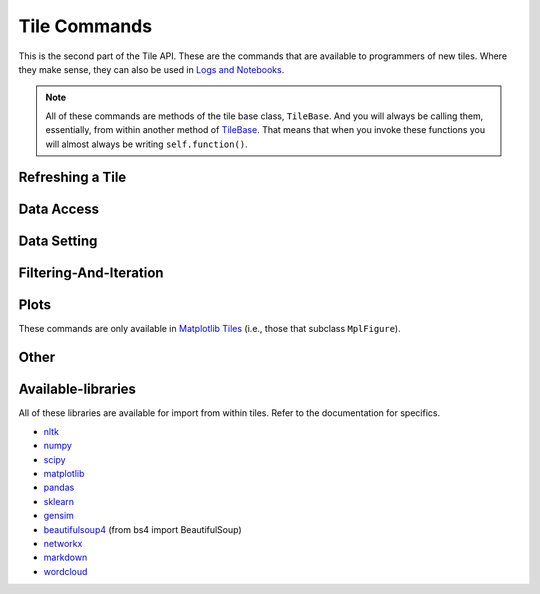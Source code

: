 Tile Commands
=============

This is the second part of the Tile API. These are the commands that are
available to programmers of new tiles. Where they make sense, they can also
be used in `Logs and Notebooks <Log-And-Notebook.html>`__.

.. note::

    All of these commands are methods of the tile base class, ``TileBase``.
    And you will always be calling them, essentially, from within another
    method of `TileBase <Tile-Structure.html>`__. That means that when you invoke these functions you will
    almost always be writing ``self.function()``.

.. py:class:: TileBase()
    :hidden:

.. category_start

Refreshing a Tile
-----------------

    .. py:method:: start_spinner()

        Start the spinning animation on the tile

    .. py:method:: start_spinner()

        Start the spinning animation on the tile

    .. py:method:: stop_spinner()

        Stop the spinning animation on the tile.

    .. py:method:: refresh_tile_now(new_html=None)

        Updates the front of the tile using the passed html. If new_html is None
        then ``render_content`` is called to generate the html to be displayed.

        :param str new_html: The html to display on the front of the tile.

    .. py:method:: spin_and_refresh()

        Starts the spinner, refreshes the tile, then stops the spinner.

.. category_end

.. category_start

Data Access
-----------

    .. py:method:: get_document_names()

        Returns a list of all document names in the current collection.

    .. py:method:: get_current_document_name()

        Returns the name of the current document.

    .. py:method:: get_document_data(document_name)

        For table-based documents,returns all of the data in the document
        represented as a dictionary. The keys of the dictionary are the values
        of the \__id_\_ field for each row, represented as strings.

        For freeform documents, the document is returned as a string.

    .. py:method:: get_document_data_as_list(document_name)

        Returns all of the data in the document represented as a list.

        For table documents, each item corresponds to a row. For freeform
        documents, each item corresponds to a line.

    .. py:method:: get_column_names (document_name)

        Returns a list containing the column names of the specified document. (Table documents only.)

    .. py:method:: get_number_rows(document_name)

        Returns the number of rows in the specified document for table
        documents. For freeform documents, returns the number of lines.

    .. py:method:: get_row(document_name, row_id)

        For table documents, the specified row is returned. For freeform
        documents, the specified line is returned. **self.get_line** is a
        synonym.

    .. py:method:: get_cell(document_name, row_id, column_name)

        Returns the text in the specified cell.
        **row_id** should be the same as the value in \_\_id\_\_.
        Right now we are also assuming that is the same as the row number in the table. (Table documents only.)

    .. py:method:: get_column_data(column_name, document_name)

        Get all contents of a column as a list. If document_name is not provided or is
        None then the content of the column from all documents is returned as one long list. (Table documents only.)

    .. py:method:: get_column_data_dict(column_name)

        Returns a dictionary. The keys of the dictionary are the document names.
        Each value is a list corresponding to the values in column_name for the
        document. (Table documents only.)

    .. py:method:: get_document_metadata(document_name)

        Returns a the document-level metadata for the given document. Returns a dict.

.. category_end

.. category_start

Data Setting
------------

    .. py:function:: set_cell(document_name, row_id, column_name, text, cellchange=True)

        Sets the text in the specified cell. By default generates a CellChange
        event. (Table documents only.) **row_id** should be the same as the value in \__id__.

    .. py:method:: set_document(document_name, new_data, cellchange=False)

        This is a general utility for setting document data. For table documents, **new_data**
        should be a dictionary where the keys are row ids and the values are row dictionaries.
        These row dictionaries should have keys that correspond to columns in the data table.
        If only some data is specified in **new_data_dict** then only those values will be changed.
        For freeform documents, **new_data** should be a string.

    .. py:method:: set_column_data(document_name, column_name, column_data, cellchange=False)

        Sets the column in a document using column_data. column_data can be
        either a dict or a list. If it’s a dict, then the keys are interpreted
        as the row_id. If it’s a list, then the ordinal position in the list is
        interpreted as the row_id. (Table documents only.)

    .. py:method:: set_document_metadata(document_name, metadata_dict)

        Sets the document_level metadata for the given document. **metadata_dict** should be a dictionary.
        Note that certain keys are reserved and cannot appear as keys in the metadata dict: "_id", "file_id", "name",
        "my_class_for_recreate", "table_spec", "data_text", "length", "data_rows","header_list", "number_of_rows".

    .. py:method:: set_cell_background(document_name, row_id, column_name, color)

        Sets the the background color of the specified cell to the given color.
        The color is used in an expression of the form: $(el).css("background-color", color).
        So color has to be something that can appear in that expression.
        ColorMapper.color_from_val() generates the right sort of thing.
        **row_id** should be the same as the value in \_\_id\_\_.
        Right now we are also assuming that is the same as the row number in the table. (Table documents only.)

    .. py:method:: color_cell_text(document_name, row_id, column_name, tokenized_text, color_dict)

        Highlights the words in the target cell. Color dict has a dictionary
        that maps words to colors. (Table documents only.)

.. category_end

.. category_start

Filtering-And-Iteration
-----------------------

    .. py:method:: get_matching_rows(filter_function, document_name)

        For table docs, **filter\_function** should take a dict (corresponding to a row) as an argument,
        and should output a boolean. If document_name is missing or None then this will
        look across all documents in the collection. Returns a list of the matching rows.
        For freeform docs, **filter\_function** should take a string (corresponding to a line)
        as an argument, and should return a boolean. It returns a list of the matching lines.

    .. py:method:: display_matching_rows(filter_function, document_name)

        Will cause the table to only display rows matching the filter_function.
        If document_name is missing or None then this will apply to all
        documents in the collection. (Table documents only.)

    .. py:method:: clear_table_highlighting()

        Clears a main table highlighting.

    .. py:method:: highlight_matching_text(text)

        Highlights matching text in the main table.

    .. py:method:: display_all_rows()

        Will cause the table to display all rows. (Table documents only.)

    .. py:method:: apply_to_rows(func, document_name=None, cellchange=False)

        Applies the specified func to each row. func should expect a dict corresponding to the row as an input and it should return a dict corresponding to the modified row as output. If document_name is missing or None then this will apply to all documents in the collection.

        (Table documents only.)

.. category_end

.. category_start

Plots
-----

These commands are only available in `Matplotlib
Tiles <Matplotlib-Tiles.html>`__ (i.e., those that subclass ``MplFigure``).

    .. py:method:: init_mpl_figure(figsize=(self.width/80, self.height/80), dpi=80, facecolor=None, edgecolor=None, linewidth=0.0, frameon=None, subplotpars=None, tight_layout=None)

        This reinitializes the figure contained in a MatplotlibTile. It’s
        equivalent to calling ``MplFigure.__init__(self, kwargs).`` The kwargs
        are the same as for `Matplotlib’s Figure
        class <https://matplotlib.org/api/_as_gen/matplotlib.figure.Figure.html>`__.
        But the default values are different for ``figsize`` and ``dpi``.

    .. py:method:: create_figure_html()

        Given a MplFigure instance this generates html that can be included in a
        tile to display the figure.

.. category_end

.. category_start

Other
-----

    .. py:method:: go_to_document(document_name)

        Shows the named document in the table.

    .. py:method:: go_to_row_in_document(document_name, row_id)

        For table documents, this shows the named document and selects the named
        row. For freeform documents, the corresponding line is scrolled into
        view.

    .. py:method:: get_selected_text()

        Returns the text currently highlighted by the user

    .. py:method:: log_it(html_string, force_open=True, is_error=False)

        Adds the given html to the log (formerly called the console). These
        commands all do the same thing. ``display_message`` and ``dm`` are the
        old names. ``log_it`` is the new name of the command that was added when
        the name of the console was change to log.

        if ``force_open`` is True then the Log will be opened if it was closed.
        If ``is_error`` is True then the new panel that is created in the Log
        will be an error panel. This means it will have a red header. It also
        means that, if the user resets the log, then the panel will be deleted.

        Synonyms of ``self.log_it`` are ``self.dm`` and ``self.display_message``.

    .. py:method:: get_container_log()

        Returns, as a string, the current contents of the container log file.
        This is the log file of the container that holds the tile. All error
        messages go to this file. Also and print statements.

    .. py:method:: send_tile_message(tile_name, event_name, data=None)

        Sends a message to a tile with the given name. The event_name and data
        are passed to the named tile, which it can capture by defining a
        handle_tile_message method. (See `Events and
        handlers <Tile-Structure.html#events-and-default-handlers>`__)

    .. py:method:: get_function_names(tag=None); self.get_class_names(tag=None)

        Returns a list of the available user function names or class names. This
        list can be restricted to those with the specified tag. These names can
        then be used to access the associated function or class with
        ``get_user_function()`` or ``get_user_class()``.

    .. py:method:: get_user_list(list_name)
               get_pipe_value(pipe_name)
               get_user_function(function_name)
               get_user_class(class_name)
               get_user_collection(collection_name)

        When a tile includes a list, pipe, function, class, collection as one of
        the options that appears on the back of a tile, then update_options
        places the name of the relevant resource in the attribute made available
        to the tile. These commands return the object associated with the name.

        You can also use these commands on their own if you happen to know, in
        advance, the name of one of yoru resources.

    .. py:method:: build_html_table_from_data_list(data_list, title=None, click_type="word-clickable", sortable=True)

        Returns html for a table given data in the form of a list of lists. The
        first row is treated as the heading row. A title can optionally be
        given. ``click_type`` can be ``"word-clickable"``,
        ``"element-clickable"``, or ``"row-clickable"``. If it’s word-clickable
        or element-clickable, then every cell in the table is assigned the
        corresponding class, and hence will lead to generating a TileWordClick
        or TileElementClick event when clicked. If the click_type is
        row-clickable, then the row is assigned a row-clickable class (and will
        lead to the generation of TileRowClick events.) These various events can
        then be handled by the appropriate handlers in a tile:
        ``handled_tile_word_click``, ``handle_tile_element_click``, or
        ``handle_tile_row_click``.

    .. py:method:: create_collection(name, doc_dict, doc_type="table", metadata_dict=None)

        Creates a new collection in the user’s resource library. **name** is the
        name for the new collection. **doc_type** specifies whether the type of
        the document is table or freeform. **doc_dict** is a dictionary in which
        the keys are names for the individual documents that will comprise the
        new collection. For freeform documents, the values of this dictionary
        are strings. For tables, the values are a list of rows, with each row
        being a dict.

        **metadata_dict** is a dictionary that holds any document-level metadata
        you’d like to add. The keys are document names and the values are
        dictionaries of keys and values.

    .. py:class:: ColorMapper(bottom_val, top_val, color_palette_name)
    .. py:method:: ColorMapper.color_from_val(val)

        ColorMapper is a class for creating mappings between values and colors.
        ColorMapper() creates the class instance. bottom_val and top_val specify
        the value range. color_palette_name is the name of the matplotlib
        color_palette. These can be selected by the user using the
        palette_select option type.

.. category_end

Available-libraries
-------------------

All of these libraries are available for import from within tiles.
Refer to the documentation for specifics.

-  `nltk <http://www.nltk.org>`__
-  `numpy <http://www.numpy.org>`__
-  `scipy <httsp://scipy.org>`__
-  `matplotlib <https://matplotlib.org>`__
-  `pandas <http://pandas.pydata.org>`__
-  `sklearn <http://scikit-learn.org/stable/index.html>`__
-  `gensim <https://radimrehurek.com/gensim/>`__
-  `beautifulsoup4 <https://www.crummy.com/software/BeautifulSoup/>`__
   (from bs4 import BeautifulSoup)
-  `networkx <https://networkx.github.io>`__
-  `markdown <https://github.com/Python-Markdown/markdown>`__
-  `wordcloud <https://github.com/amueller/word_cloud>`__

